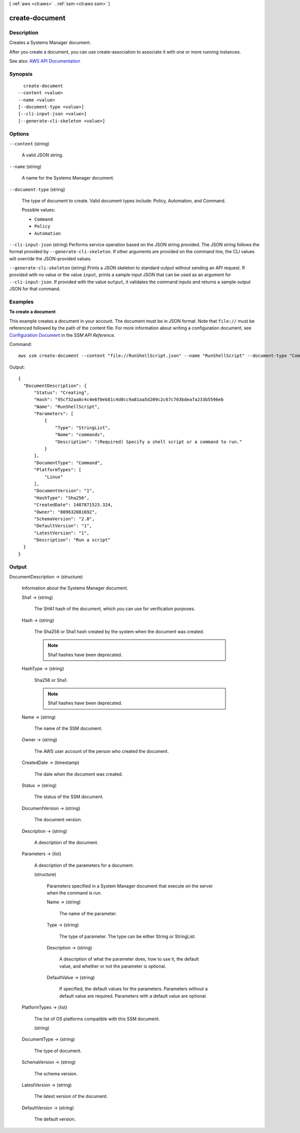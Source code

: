 [ :ref:`aws <cli:aws>` . :ref:`ssm <cli:aws ssm>` ]

.. _cli:aws ssm create-document:


***************
create-document
***************



===========
Description
===========



Creates a Systems Manager document.

 

After you create a document, you can use create-association to associate it with one or more running instances.



See also: `AWS API Documentation <https://docs.aws.amazon.com/goto/WebAPI/ssm-2014-11-06/CreateDocument>`_


========
Synopsis
========

::

    create-document
  --content <value>
  --name <value>
  [--document-type <value>]
  [--cli-input-json <value>]
  [--generate-cli-skeleton <value>]




=======
Options
=======

``--content`` (string)


  A valid JSON string.

  

``--name`` (string)


  A name for the Systems Manager document.

  

``--document-type`` (string)


  The type of document to create. Valid document types include: Policy, Automation, and Command.

  

  Possible values:

  
  *   ``Command``

  
  *   ``Policy``

  
  *   ``Automation``

  

  

``--cli-input-json`` (string)
Performs service operation based on the JSON string provided. The JSON string follows the format provided by ``--generate-cli-skeleton``. If other arguments are provided on the command line, the CLI values will override the JSON-provided values.

``--generate-cli-skeleton`` (string)
Prints a JSON skeleton to standard output without sending an API request. If provided with no value or the value ``input``, prints a sample input JSON that can be used as an argument for ``--cli-input-json``. If provided with the value ``output``, it validates the command inputs and returns a sample output JSON for that command.



========
Examples
========

**To create a document**

This example creates a document in your account. The document must be in JSON format. Note that ``file://`` must be referenced followed by the path of the content file. For more information about writing a configuration document, see `Configuration Document`_ in the *SSM API Reference*.

.. _`Configuration Document`: http://docs.aws.amazon.com/ssm/latest/APIReference/aws-ssm-document.html

Command::

  aws ssm create-document --content "file://RunShellScript.json" --name "RunShellScript" --document-type "Command"

Output::

  {
    "DocumentDescription": {
        "Status": "Creating",
        "Hash": "95cf32aa8c4c4e6f0eb81c4d0cc9a81aa5d209c2c67c703bdea7a233b5596eb
        "Name": "RunShellScript",
        "Parameters": [
            {
                "Type": "StringList",
                "Name": "commands",
                "Description": "(Required) Specify a shell script or a command to run."
            }
        ],
        "DocumentType": "Command",
        "PlatformTypes": [
            "Linux"
        ],
        "DocumentVersion": "1",
        "HashType": "Sha256",
        "CreatedDate": 1487871523.324,
        "Owner": "809632081692",
        "SchemaVersion": "2.0",
        "DefaultVersion": "1",
        "LatestVersion": "1",
        "Description": "Run a script"
    }
  }


======
Output
======

DocumentDescription -> (structure)

  

  Information about the Systems Manager document.

  

  Sha1 -> (string)

    

    The SHA1 hash of the document, which you can use for verification purposes.

    

    

  Hash -> (string)

    

    The Sha256 or Sha1 hash created by the system when the document was created. 

     

    .. note::

       

      Sha1 hashes have been deprecated.

       

    

    

  HashType -> (string)

    

    Sha256 or Sha1.

     

    .. note::

       

      Sha1 hashes have been deprecated.

       

    

    

  Name -> (string)

    

    The name of the SSM document.

    

    

  Owner -> (string)

    

    The AWS user account of the person who created the document.

    

    

  CreatedDate -> (timestamp)

    

    The date when the document was created.

    

    

  Status -> (string)

    

    The status of the SSM document.

    

    

  DocumentVersion -> (string)

    

    The document version.

    

    

  Description -> (string)

    

    A description of the document. 

    

    

  Parameters -> (list)

    

    A description of the parameters for a document.

    

    (structure)

      

      Parameters specified in a System Manager document that execute on the server when the command is run. 

      

      Name -> (string)

        

        The name of the parameter.

        

        

      Type -> (string)

        

        The type of parameter. The type can be either String or StringList.

        

        

      Description -> (string)

        

        A description of what the parameter does, how to use it, the default value, and whether or not the parameter is optional.

        

        

      DefaultValue -> (string)

        

        If specified, the default values for the parameters. Parameters without a default value are required. Parameters with a default value are optional.

        

        

      

    

  PlatformTypes -> (list)

    

    The list of OS platforms compatible with this SSM document. 

    

    (string)

      

      

    

  DocumentType -> (string)

    

    The type of document. 

    

    

  SchemaVersion -> (string)

    

    The schema version.

    

    

  LatestVersion -> (string)

    

    The latest version of the document.

    

    

  DefaultVersion -> (string)

    

    The default version.

    

    

  

